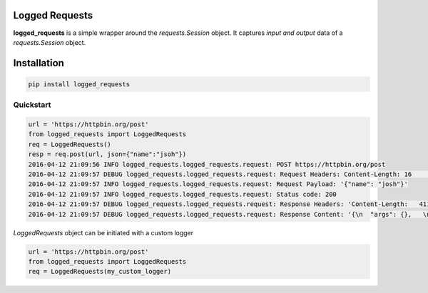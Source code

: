 Logged Requests
===============

|Build Status| |Documentation Status|

**logged_requests** is a simple wrapper around the *requests.Session* object. It captures *input and output* data of a *requests.Session* object.


Installation
============

.. code:: python

    pip install logged_requests

Quickstart
----------

.. code:: python

    url = 'https://httpbin.org/post'
    from logged_requests import LoggedRequests
    req = LoggedRequests()
    resp = req.post(url, json={"name":"jsoh"})
    2016-04-12 21:09:56 INFO logged_requests.logged_requests.request: POST https://httpbin.org/post
    2016-04-12 21:09:57 DEBUG logged_requests.logged_requests.request: Request Headers: Content-Length: 16    | Accept-Encoding: gzip, deflate | Accept: */* | User-Agent: python-requests/2.9.1 | Connection: keep-alive   | Content-Type: application/json |
    2016-04-12 21:09:57 INFO logged_requests.logged_requests.request: Request Payload: '{"name": "josh"}'
    2016-04-12 21:09:57 INFO logged_requests.logged_requests.request: Status code: 200
    2016-04-12 21:09:57 DEBUG logged_requests.logged_requests.request: Response Headers: 'Content-Length:   411 | Server: nginx | Connection: keep-alive | Access-Control-Allow-Credentials: true | Date: Tue, 12 Apr    2016 19:09:57 GMT | Access-Control-Allow-Origin: * | Content-Type: application/json | '
    2016-04-12 21:09:57 DEBUG logged_requests.logged_requests.request: Response Content: '{\n  "args": {},   \n  "data": "{\\"name\\": \\"josh\\"}", \n  "files": {}, \n  "form": {}, \n  "headers": {\n    "Accept":   "*/*", \n    "Accept-Encoding": "gzip, deflate", \n    "Content-Length": "16", \n    "Content-Type":   "application/json", \n    "Host": "httpbin.org", \n    "User-Agent": "python-requests/2.9.1"\n  }, \n  "json": {\n    "name": "josh"\n  }, \n  "origin": "82.227.125.5", \n  "url":    "https://httpbin.org/post"\n}\n'

*LoggedRequests* object can be initiated with a custom logger

.. code:: python

    url = 'https://httpbin.org/post'
    from logged_requests import LoggedRequests
    req = LoggedRequests(my_custom_logger)

.. |Build Status| image:: https://travis-ci.org/josuebrunel/logged-requests.svg?branch=master
    :target: https://travis-ci.org/josuebrunel/logged-requests
.. |Documentation Status| image:: https://readthedocs.org/projects/logged-requests/badge/?version=latest
    :target: https://readthedocs.org/projects/logged-requests/?badge=latest
